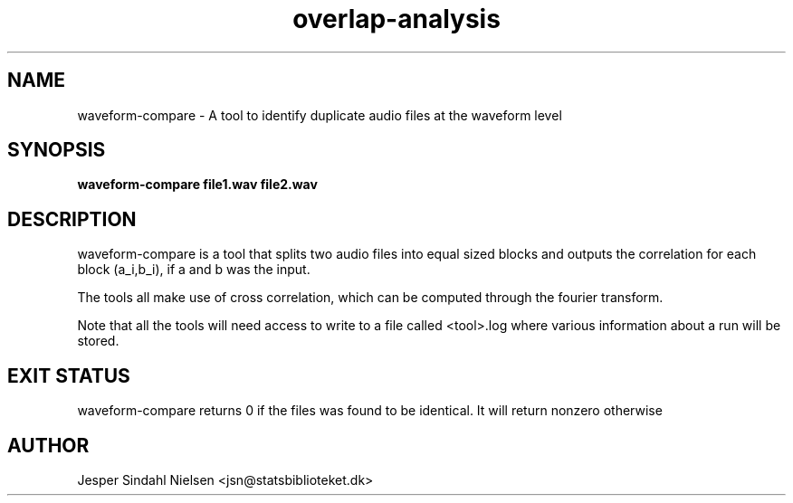 .TH overlap-analysis 1  "January 9, 2013" "version 0.9" "USER COMMANDS"
.SH NAME
waveform-compare \- A tool to identify duplicate audio files at the waveform level
.SH SYNOPSIS
.B waveform-compare file1.wav file2.wav

.SH DESCRIPTION
waveform-compare is a tool that splits two audio files into equal sized blocks and outputs the correlation for each block (a_i,b_i), if a and b was the input.

The tools all make use of cross correlation, which can be computed through the fourier transform.

Note that all the tools will need access to write to a file called <tool>.log where various information about a run will be stored.


.SH EXIT STATUS
waveform-compare returns 0 if the files was found to be identical. It will return nonzero otherwise
.SH AUTHOR
Jesper Sindahl Nielsen <jsn@statsbiblioteket.dk>
